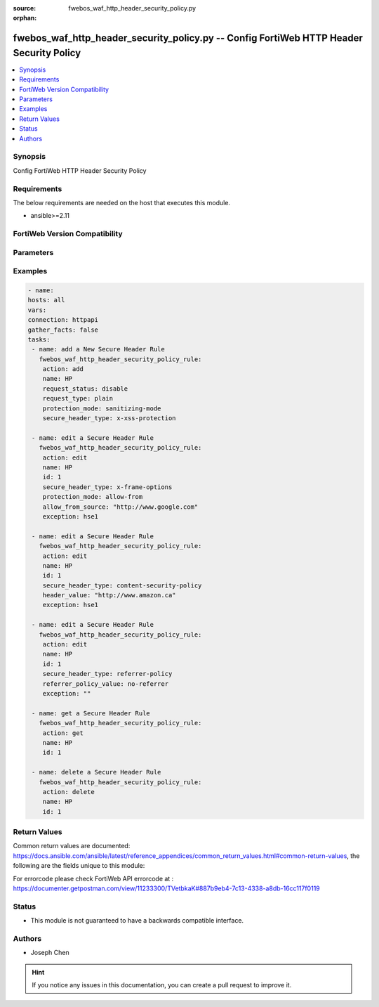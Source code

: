 :source: fwebos_waf_http_header_security_policy.py

:orphan:

.. fwebos_waf_http_header_security_policy.py:

fwebos_waf_http_header_security_policy.py -- Config FortiWeb HTTP Header Security Policy
++++++++++++++++++++++++++++++++++++++++++++++++++++++++++++++++++++++++++++++++++++++++++++++++++++++++++++++++++++++++++++++++++++++++++++++++

.. versionadded:: 1.0.1

.. contents::
   :local:
   :depth: 1


Synopsis
--------
Config FortiWeb HTTP Header Security Policy


Requirements
------------
The below requirements are needed on the host that executes this module.

- ansible>=2.11


FortiWeb Version Compatibility
------------------------------


.. raw:: html

 <br>
 <table>
 <tr>
 <td></td>
 <td><code class="docutils literal notranslate">v7.0.0 </code></td>
 <td><code class="docutils literal notranslate">v7.0.1 </code></td>
 <td><code class="docutils literal notranslate">v7.0.2 </code></td>
 <td><code class="docutils literal notranslate">v7.0.3 </code></td>
 </tr>
 <tr>
 <td>fwebos_waf_http_header_security_policy.py</td>
 <td>yes</td>
 <td>yes</td>
 <td>yes</td>
 <td>yes</td>
 </tr>
 </table>
 <p>



Parameters
----------


.. raw:: html


  <ul>
  <li><span class="li-head">body</span> Possible parameters to go in the body for the request <span class="li-required">required: True </li>
        <ul class="ul-self">
              <li><span class="li-head"> name </span> A unique name that can be referenced in other parts of the configuration.<span class="li-normal"> type:string 
                    maxLength:63</span></li>     
              <li><span class="li-head"> request_status </span> Click to enable or disable request filter. It is also named URL filter. Enable it so that responses to the request will be processed with the security headers only if the URL of a request matches the specified Request URL. <span class="li-normal"> type:string choice:
                      enable,
                      disable</span></li>       
              <li><span class="li-head"> request_type </span> Select 'plain' (Simple String) to match the URL of requests with a literal URL specified in Request URL. Select 'regular' (Regular Expression) to match the URL of requests with a regular expression specified in Request URL. <span class="li-normal"> type:string choice:
                      plain,
                      regular</span></li> 
              <li><span class="li-head"> request_file </span> The Request URL. <span class="li-normal"> type:string 
                    maxLength:255</span></li>
              <li><span class="li-head"> secure_header_type </span> FortiWeb security headers Types. <span class="li-normal"> type:string choice:
                      x-xss-protection,
                      x-frame-options,
                      x-content-type-options,
                      content-security-policy,
                      feature-policy,
                      permissions-policy,
                      referrer-policy</span></li>    
              <li><span class="li-head"> exception </span> The name of HTTP Header Security Policy Exception. <span class="li-normal"> type:string 
                    maxLength:63</span></li>    
              <li><span class="li-head"> referrer_policy_value </span> The referrer policy options. Only available when 'secure_header_type' is 'referrer-policy'.<span class="li-normal">type:string choice:
                      no-referrer,
                      no-referrer-when-downgrade,
                      same-origin,
                      origin,
                      strict-origin,
                      origin-when-cross-origin,
                      strict-origin-when-cross-origin,
                      unsafe-url</span></li>     
              <li><span class="li-head"> protection_mode</span> Used to direct the browers to stop loading pages when reflected XSS attackes are detected. <span class="li-normal"> type:string choice:
                      deny  (when 'secure_header_type' is 'x-frame-options'),
                      sameorigin  (when 'secure_header_type' is 'x-frame-options'),
                      allow-from (when 'secure_header_type' is 'x-frame-options'),
                      nosniff (when 'secure_header_type' is 'x-content-type-options'),
                      sanitizing-mode (when 'secure_header_type' is 'x-xss-protection'),
                      block-mode (when 'secure_header_type' is 'x-xss-protection')</span></li> 
              <li><span class="li-head"> header_value </span> Used to reduce XSS risk and data injection attacks on browers. <span class="li-normal"> type:string 
                    maxLength:2047</span></li>          
              <li><span class="li-head"> allow_from_source </span> Allowed From URI. Only available when 'protection_mode' is 'allow-from'. <span class="li-normal"> type:string 
                    maxLength:255</span></li>                                          
        <li><span class="li-head">mkey</span> If present, objects will be filtered on property with this name <span class="li-normal"> type:string </span></li><li><span class="li-head">vdom</span> Specify the Virtual Domain(s) from which results are returned or changes are applied to. If this parameter is not provided, the management VDOM will be used. If the admin does not have access to the VDOM, a permission error will be returned. The URL parameter is one of: vdom=root (Single VDOM) vdom=vdom1,vdom2 (Multiple VDOMs) vdom=* (All VDOMs)   <span class="li-normal"> type:array </span></li><li><span class="li-head">clone_mkey</span> Use *clone_mkey* to specify the ID for the new resource to be cloned.  If *clone_mkey* is set, *mkey* must be provided which is cloned from.   <span class="li-normal"> type:string </span></li>
  </ul>

Examples
--------
.. code-block:: yaml+jinja

   - name:
   hosts: all
   vars:
   connection: httpapi
   gather_facts: false
   tasks:
    - name: add a New Secure Header Rule
      fwebos_waf_http_header_security_policy_rule:
       action: add 
       name: HP
       request_status: disable
       request_type: plain
       protection_mode: sanitizing-mode
       secure_header_type: x-xss-protection

    - name: edit a Secure Header Rule
      fwebos_waf_http_header_security_policy_rule:
       action: edit 
       name: HP
       id: 1
       secure_header_type: x-frame-options
       protection_mode: allow-from
       allow_from_source: "http://www.google.com"
       exception: hse1

    - name: edit a Secure Header Rule
      fwebos_waf_http_header_security_policy_rule:
       action: edit 
       name: HP
       id: 1
       secure_header_type: content-security-policy
       header_value: "http://www.amazon.ca"
       exception: hse1

    - name: edit a Secure Header Rule
      fwebos_waf_http_header_security_policy_rule:
       action: edit 
       name: HP
       id: 1
       secure_header_type: referrer-policy
       referrer_policy_value: no-referrer
       exception: ""

    - name: get a Secure Header Rule
      fwebos_waf_http_header_security_policy_rule:
       action: get 
       name: HP
       id: 1

    - name: delete a Secure Header Rule
      fwebos_waf_http_header_security_policy_rule:
       action: delete 
       name: HP
       id: 1


Return Values
-------------
Common return values are documented: https://docs.ansible.com/ansible/latest/reference_appendices/common_return_values.html#common-return-values, the following are the fields unique to this module:

.. raw:: html

    <ul><li><span class="li-return"> 200 </span> : OK: Request returns successful</li>
      <li><span class="li-return"> 400 </span> : Bad Request: Request cannot be processed by the API</li>
      <li><span class="li-return"> 401 </span> : Not Authorized: Request without successful login session</li>
      <li><span class="li-return"> 403 </span> : Forbidden: Request is missing CSRF token or administrator is missing access profile permissions.</li>
      <li><span class="li-return"> 404 </span> : Resource Not Found: Unable to find the specified resource.</li>
      <li><span class="li-return"> 405 </span> : Method Not Allowed: Specified HTTP method is not allowed for this resource. </li>
      <li><span class="li-return"> 413 </span> : Request Entity Too Large: Request cannot be processed due to large entity </li>
      <li><span class="li-return"> 424 </span> : Failed Dependency: Fail dependency can be duplicate resource, missing required parameter, missing required attribute, invalid attribute value</li>
      <li><span class="li-return"> 429 </span> : Access temporarily blocked: Maximum failed authentications reached. The offended source is temporarily blocked for certain amount of time.</li>
      <li><span class="li-return"> 500 </span> : Internal Server Error: Internal error when processing the request </li>
      
    </ul>

For errorcode please check FortiWeb API errorcode at : https://documenter.getpostman.com/view/11233300/TVetbkaK#887b9eb4-7c13-4338-a8db-16cc117f0119

Status
------

- This module is not guaranteed to have a backwards compatible interface.


Authors
-------

- Joseph Chen

.. hint::
	If you notice any issues in this documentation, you can create a pull request to improve it.